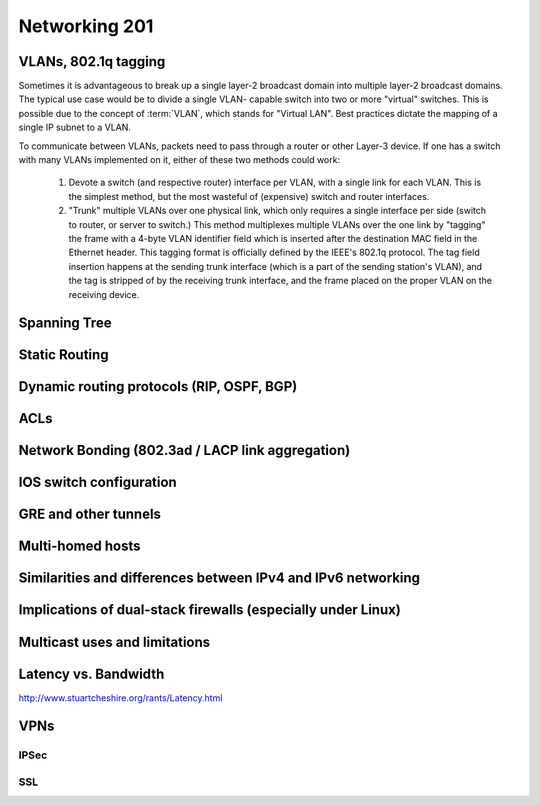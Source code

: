 Networking 201
**************

VLANs, 802.1q tagging
=====================
Sometimes it is advantageous to break up a single layer-2 broadcast domain into multiple
layer-2 broadcast domains. The typical use case would be to divide a single VLAN-
capable switch into two or more "virtual" switches. This is possible due to the concept 
of :term:`VLAN`, which stands for "Virtual LAN". Best practices dictate the mapping of
a single IP subnet to a VLAN.

To communicate between VLANs, packets need to pass through a router or other Layer-3
device. If one has a switch with many VLANs implemented on it, either of these two
methods could work:

  1. Devote a switch (and respective router) interface per VLAN, with a single link for
     each VLAN. This is the simplest method, but the most wasteful of (expensive) switch and
     router interfaces.

  2. "Trunk" multiple VLANs over one physical link, which only requires a single interface
     per side (switch to router, or server to switch.) This method multiplexes multiple
     VLANs over the one link by "tagging" the frame with a 4-byte VLAN identifier field
     which is inserted after the destination MAC field in the Ethernet header. This tagging
     format is officially defined by the IEEE's 802.1q protocol. The tag field insertion
     happens at the sending trunk interface (which is a part of the sending station's VLAN),
     and the tag is stripped of by the receiving trunk interface, and the frame placed on
     the proper VLAN on the receiving device. 

Spanning Tree
=============

Static Routing
==============

Dynamic routing protocols (RIP, OSPF, BGP)
==========================================

ACLs
====

Network Bonding (802.3ad / LACP link aggregation)
=================================================

IOS switch configuration
========================

GRE and other tunnels
=====================

Multi-homed hosts
=================

Similarities and differences between IPv4 and IPv6 networking
=============================================================

Implications of dual-stack firewalls (especially under Linux)
=============================================================

Multicast uses and limitations
==============================

Latency vs. Bandwidth
=====================

http://www.stuartcheshire.org/rants/Latency.html

VPNs
====

IPSec
-----

SSL
---
